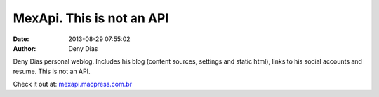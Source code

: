 MexApi. This is not an API
##########################
:date: 2013-08-29 07:55:02
:author: Deny Dias

Deny Dias personal weblog. Includes his blog (content sources, settings and static html), links to his social accounts and resume. This is not an API.

Check it out at: `mexapi.macpress.com.br <http://mexapi.macpress.com.br/>`_